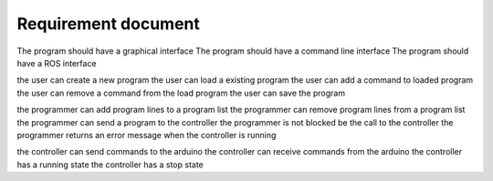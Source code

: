 =====================
Requirement document
=====================


The program should have a graphical interface
The program should have a command line interface
The program should have a ROS interface

the user can create a new program
the user can load a existing program
the user can add a command to loaded program
the user can remove a command from the load program
the user can save the program 

the programmer can add program lines to a program list
the programmer can remove program lines from a program list
the programmer can send a program to the controller
the programmer is not blocked be the call to the controller
the programmer returns an error message when the controller is running 

the controller can send commands to the arduino
the controller can receive commands from the arduino
the controller has a running state
the controller has a stop state




